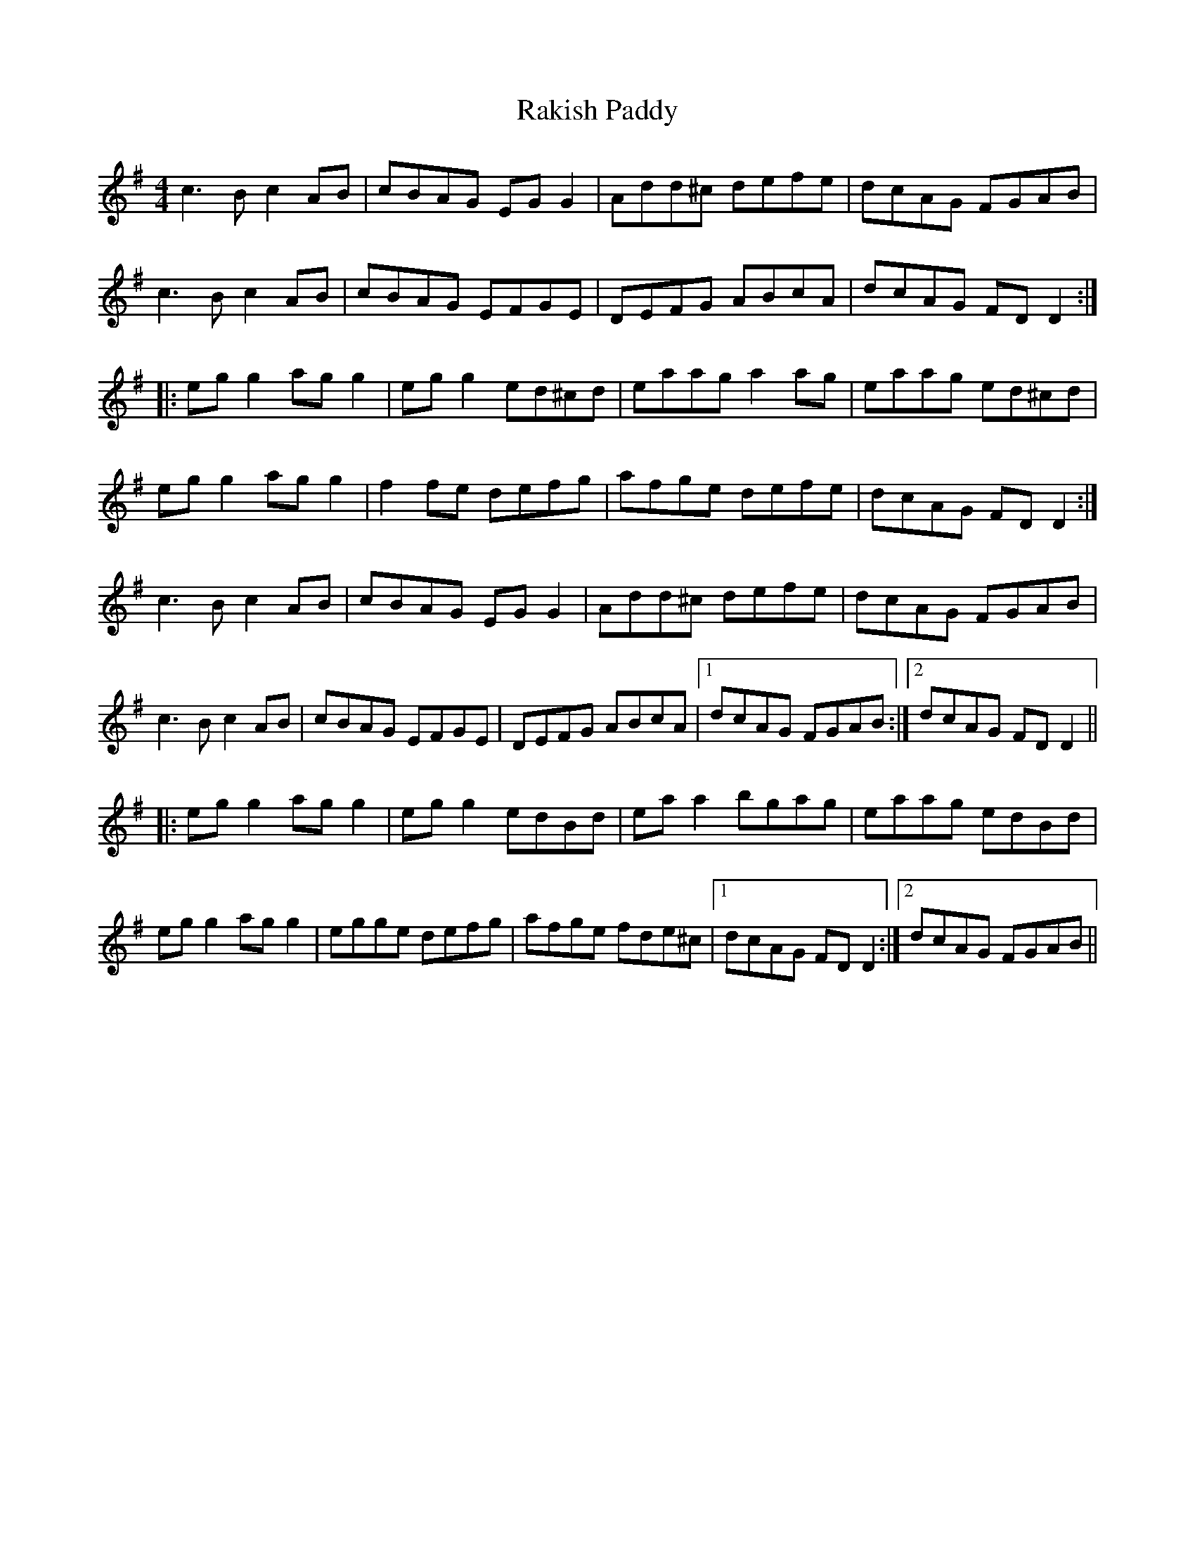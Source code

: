 X: 33604
T: Rakish Paddy
R: reel
M: 4/4
K: Adorian
c3 B c2 AB|cBAG EG G2|Add^c defe|dcAG FGAB|
c3 B c2 AB|cBAG EFGE|DEFG ABcA|dcAG FD D2:|
|:eg g2 ag g2|eg g2 ed^cd|eaag a2 ag|eaag ed^cd|
eg g2 ag g2|f2 fe defg|afge defe|dcAG FD D2:|
c3 B c2 AB|cBAG EG G2|Add^c defe|dcAG FGAB|
c3 B c2 AB|cBAG EFGE|DEFG ABcA|1 dcAG FGAB:|2 dcAG FD D2||
|:eg g2 ag g2|eg g2 edBd|eaa2 bgag|eaag edBd|
eg g2 ag g2|egge defg|afge fde^c|1 dcAG FD D2:|2 dcAG FGAB||

